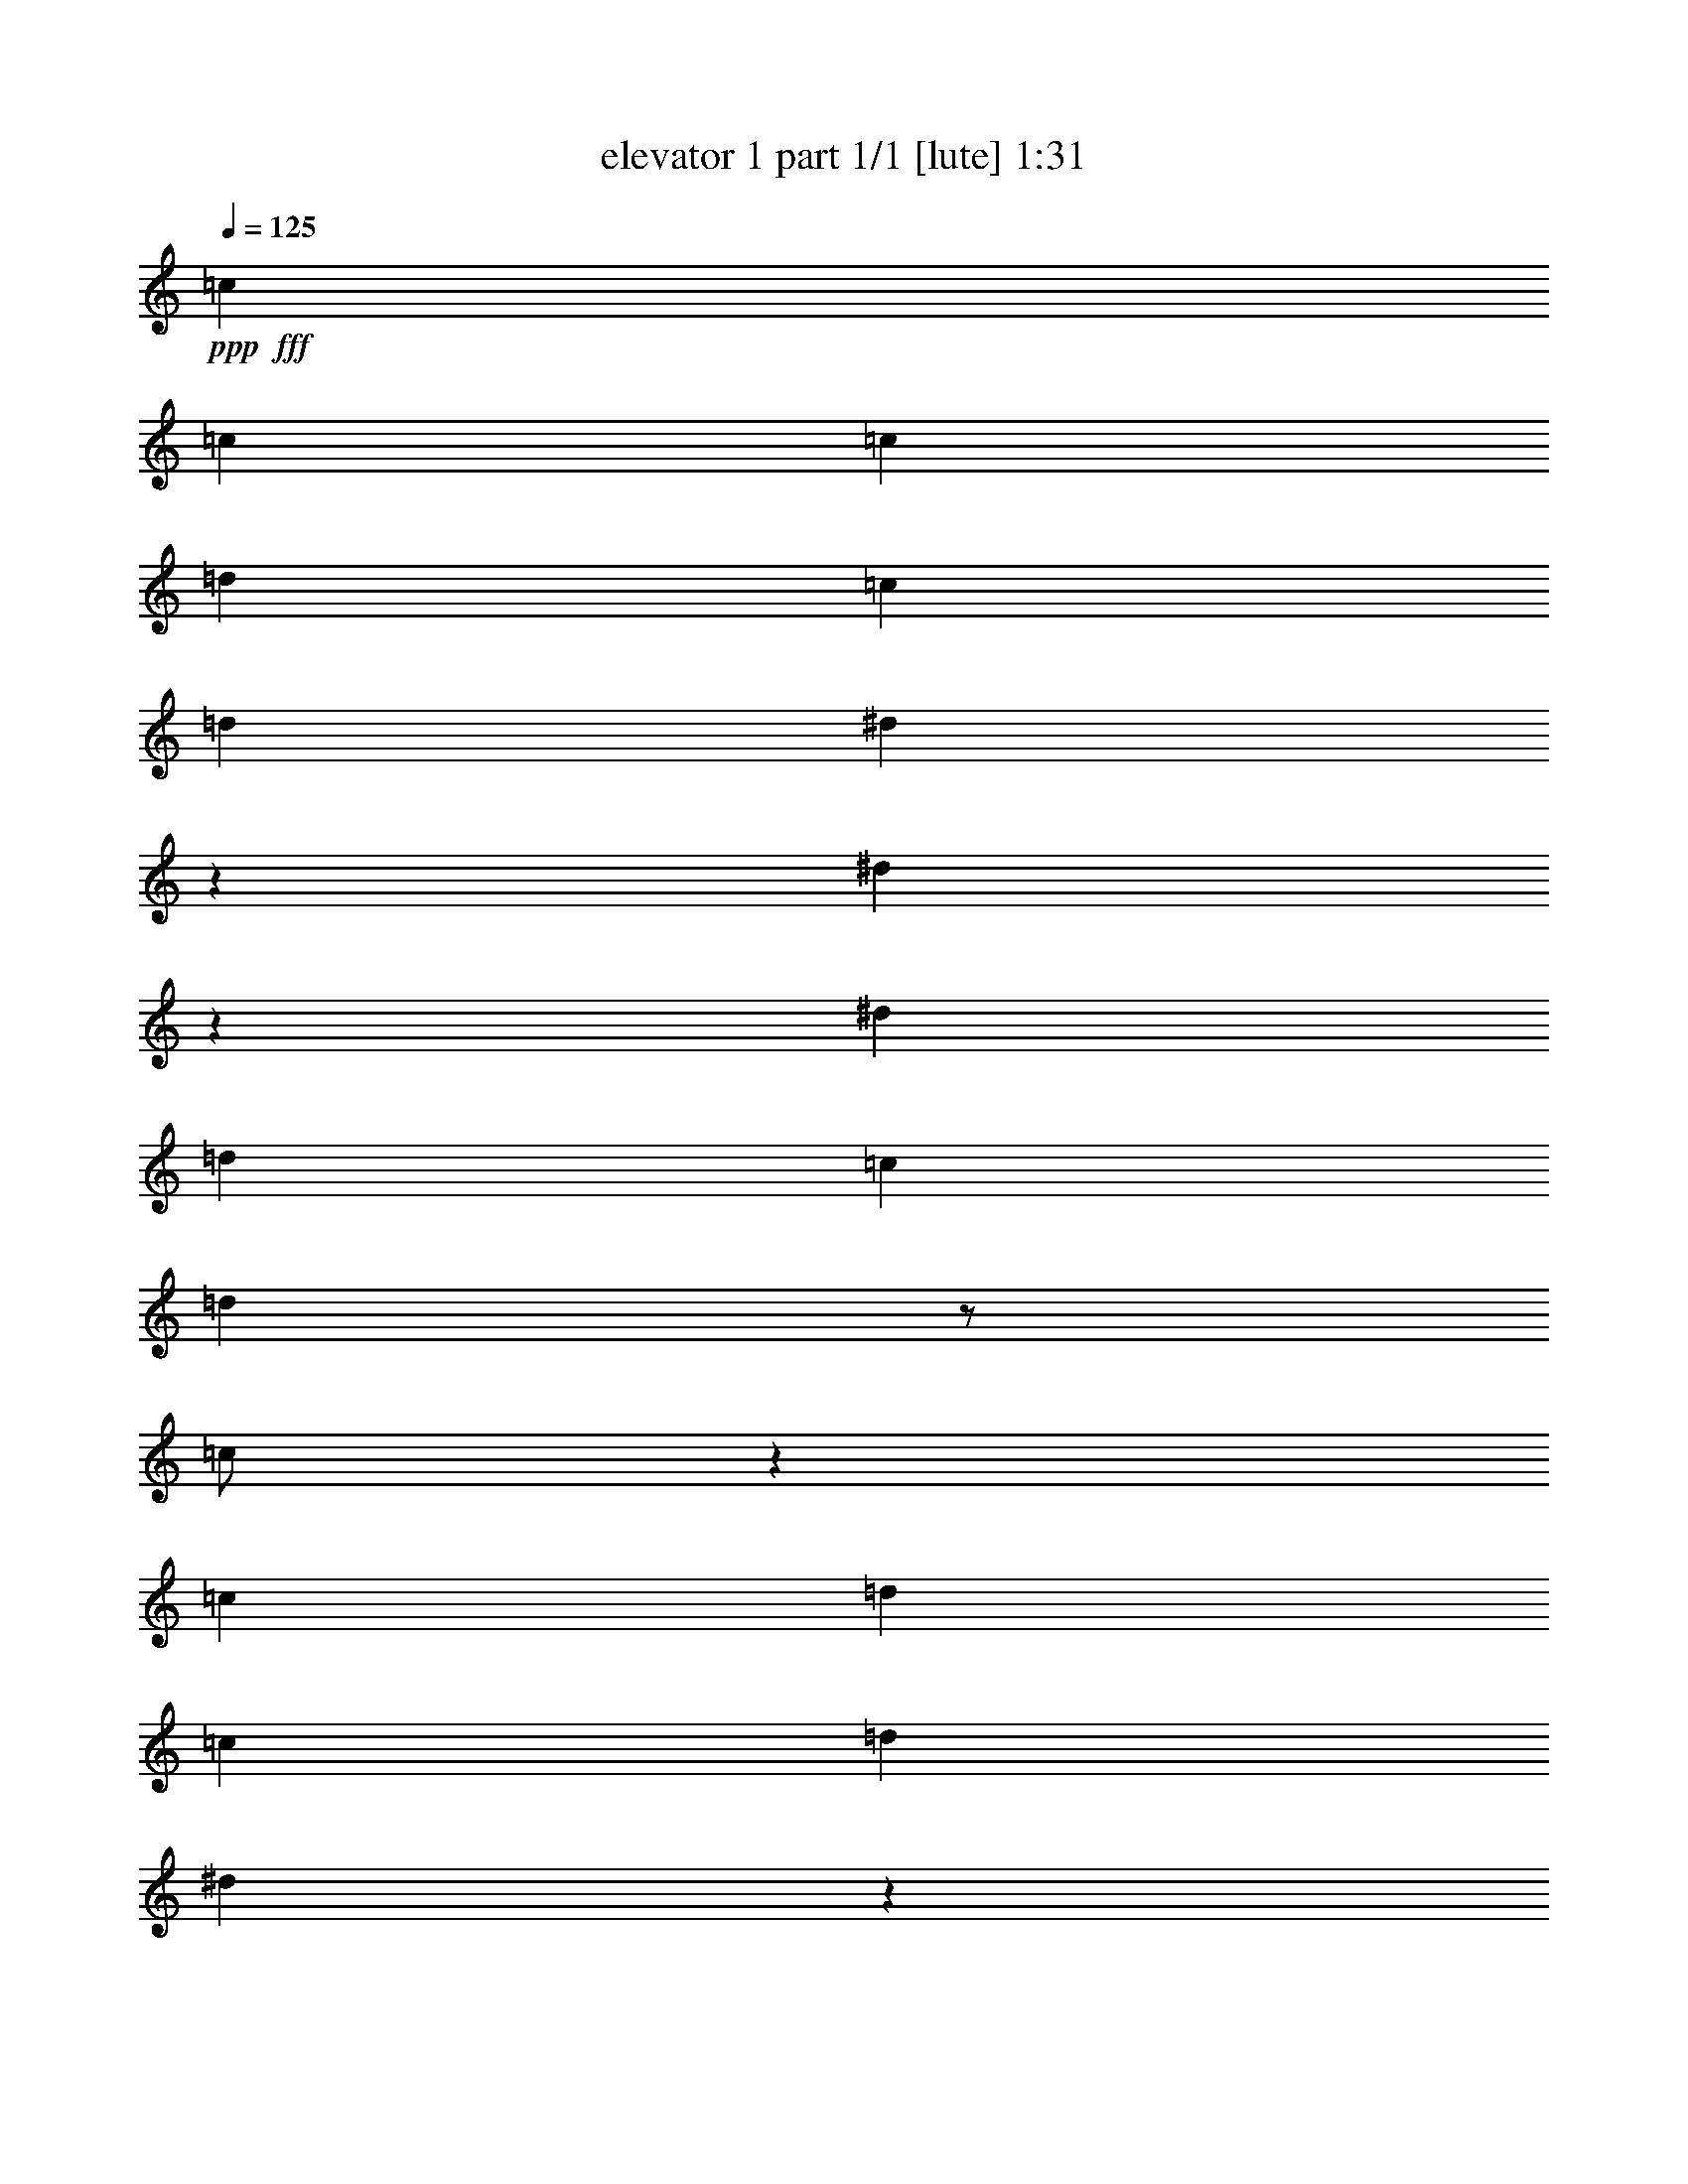 % Produced with Bruzo's Transcoding Environment
% Transcribed by  Bruzo

X:1
T:  elevator 1 part 1/1 [lute] 1:31
Z: Transcribed with BruTE 64
L: 1/4
Q: 125
K: C
Z: Transcribed with BruTE 64
L: 1/4
Q: 125
K: C
+ppp+
+fff+
[=c271/544]
[=c271/272]
[=c271/544]
[=d271/544]
[=c271/544]
[=d271/544]
[^d279/544]
z123/272
[^d33/68]
z139/272
[^d271/544]
[=d271/544]
[=c271/544]
[=d541/544]
z/2
[=c/2]
z135/272
[=c271/544]
[=d271/544]
[=c271/544]
[=d271/544]
[^d139/272]
z33/68
[^d123/272]
z279/544
[^d271/544]
[=d271/544]
[^d271/544]
[=d271/272]
[=c271/544]
[=c271/272]
[=c271/544]
[=d271/544]
[=c271/544]
[=d271/544]
[^d277/544]
z265/544
[^d279/544]
z123/272
[^d271/544]
[=d271/544]
[=c271/544]
[=d539/544]
z137/272
[=c135/272]
z/2
[=c271/544]
[=d271/544]
[=c271/544]
[=d271/544]
[^d69/136]
z133/272
[^d139/272]
z33/68
[^d127/272]
[=d271/544]
[=G271/544^d271/544]
[^A/2=d/2-]
[=c271/544-=d271/544]
+ppp+
[=c135/272]
+fff+
[^A271/544]
[^d271/272]
[=c489/952]
[=f3735/3808^f3735/3808]
[^d271/272]
[=c271/544]
[^A271/544]
[=c1609/544]
[^D415/1666]
[=G6639/26656]
[^A415/1666]
[=c271/544]
[^A6639/26656]
[^d271/544]
[=c415/1666]
[^f6639/26656]
[=g271/544]
[^a271/544]
[=c'26875/26656]
[=f9801/13328=g9801/13328]
[=f9959/13328]
[=c127/272]
[^d271/272]
[=G271/272=c271/272]
[=G271/272=c271/272]
[=c271/544]
[^A271/272^d271/272]
[=G271/272=c271/272]
[=C271/544]
[=G271/544]
[^A271/544]
[^F271/544]
[=F271/544-]
[^D511/544=F511/544-]
+ppp+
[=F3663/13328]
+fff+
[^F6639/26656]
[=G271/544]
[^A271/544]
[=B415/1666]
[=c271/544]
[^f271/544]
[=f6639/26656]
[^d271/544]
[=c271/544]
[^A415/1666]
[=G6639/26656]
[^A415/1666]
[=c6639/26656]
[^A415/1666]
[=G6639/26656]
[^F271/544]
[^D271/544]
[=C415/1666-=G415/1666]
[=C6639/26656^A6639/26656]
[^A,271/544-=c271/544]
[^A,127/272^A127/272]
[=G813/544]
[=F271/544]
[^D271/544]
[=C271/544]
[^D271/544]
[=F271/544]
z271/544
[=G545/544]
z539/544
[=G271/544]
[^A271/544]
[=G279/544]
z123/272
[=c415/1666]
[=c6639/26656]
[^A415/1666]
[^A6639/26656]
[=G415/1666]
[=G6639/26656]
[^A415/1666]
[^A6639/26656]
[=G415/1666]
[=G6639/26656]
[=F271/544]
[=G271/272]
[=F415/1666]
[^D6639/26656]
[=C271/544]
[^D271/544]
[=F271/544]
[^D271/544]
[=C549/544]
z33/68
[=c415/1666]
[=d2903/13328]
[^d271/544]
[=f271/544]
[=g1355/544]
[=f415/1666]
[^d6639/26656]
[=d271/544]
[^d271/544]
[=f271/272]
[=d137/136]
z265/544
[=c271/544]
[^d127/272]
[=c271/272]
[^d271/272]
[=f271/272]
[^d415/1666]
[^d6639/26656]
[=c415/1666]
[=c6639/26656]
[^A415/1666]
[^A6639/26656]
[=G271/544]
[^A271/544]
[=c271/272]
[=c271/544]
[=c271/272]
[=c127/272]
[=d271/544]
[=c271/544]
[=d271/544]
[^d267/544]
z275/544
[^d269/544]
z273/544
[^d271/544]
[=d271/544]
[=c271/544]
[=d273/272]
z267/544
[=c277/544]
z265/544
[=c271/544]
[=d127/272]
[=c271/544]
[=d271/544]
[^d133/272]
z69/136
[^d67/136]
z137/272
[^d271/544]
[=d271/544]
[^d271/544]
[=d271/272]
[=c271/544]
[=c271/272]
[=c271/544]
[=d271/544]
[=c127/272]
[=d271/544]
[^d265/544]
z277/544
[^d267/544]
z275/544
[^d271/544]
[=d271/544]
[=c271/544]
[=d1]
z269/544
[=c275/544]
z267/544
[=c271/544]
[=d271/544]
[=c271/544]
[=d127/272]
[^d33/68]
z139/272
[^d133/272]
z69/136
[^d271/544]
[=d271/544]
[=G271/544^d271/544]
[^A/2=d/2-]
[=c271/544-=d271/544]
+ppp+
[=c135/272]
+fff+
[^A271/544]
[^d271/272]
[=c489/952]
[=f3735/3808^f3735/3808]
[^d525/544]
[=c271/544]
[^A271/544]
[=c813/272]
[^D415/1666]
[=G6639/26656]
[^A415/1666]
[=c271/544]
[^A6639/26656]
[^d271/544]
[=c415/1666]
[^f6639/26656]
[=g271/544]
[^a271/544]
[=c'23543/26656]
[=f/8-]
[=f18769/26656=g18769/26656]
[=f9959/13328]
[=c271/544]
[^d271/272]
[=G271/272=c271/272]
[=G271/272=c271/272]
[=c271/544]
[^A271/272^d271/272]
[=G271/272=c271/272]
[=C127/272]
[=G271/544]
[^A271/544]
[^F271/544]
[=F271/544-]
[^D545/544=F545/544-]
+ppp+
[=F6493/26656]
+fff+
[^F6639/26656]
[=G271/544]
[^A271/544]
[=B415/1666]
[=c271/544]
[^f271/544]
[=f6639/26656]
[^d271/544]
[=c271/544]
[^A415/1666]
[=G6639/26656]
[^A415/1666]
[=c6639/26656]
[^A415/1666]
[=G2903/13328]
[^F271/544]
[^D271/544]
[=C415/1666-=G415/1666]
[=C6639/26656^A6639/26656]
[^A,271/544-=c271/544]
[^A,271/544^A271/544]
[=G813/544]
[=F271/544]
[^D271/544]
[=C271/544]
[^D271/544]
[=F69/136]
z133/272
[=G275/272]
z517/544
[=G271/544]
[^A271/544]
[=G267/544]
z275/544
[=c415/1666]
[=c6639/26656]
[^A415/1666]
[^A6639/26656]
[=G415/1666]
[=G6639/26656]
[^A415/1666]
[^A6639/26656]
[=G415/1666]
[=G6639/26656]
[=F271/544]
[=G271/272]
[=F415/1666]
[^D6639/26656]
[=C271/544]
[^D271/544]
[=F127/272]
[^D271/544]
[=C537/544]
z69/136
[=c415/1666]
[=d6639/26656]
[^d271/544]
[=f271/544]
[=g1355/544]
[=f415/1666]
[^d6639/26656]
[=d271/544]
[^d271/544]
[=f525/544]
[=d67/68]
z277/544
[=c271/544]
[^d271/544]
[=c271/272]
[^d271/272]
[=f271/272]
[^d415/1666]
[^d6639/26656]
[=c415/1666]
[=c6639/26656]
[^A415/1666]
[^A6639/26656]
[=G271/544]
[^A271/544]
[=c259/272]
z25/4
